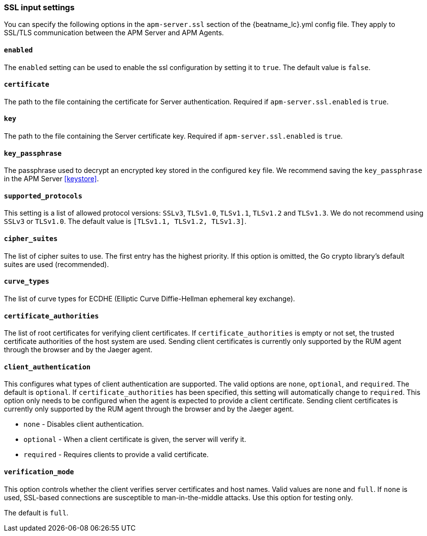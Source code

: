 [[agent-server-ssl]]
=== SSL input settings

You can specify the following options in the `apm-server.ssl` section of the +{beatname_lc}.yml+ config file.
They apply to SSL/TLS communication between the APM Server and APM Agents.

[float]
==== `enabled`

The `enabled` setting can be used to enable the ssl configuration by setting
it to `true`. The default value is `false`.

[float]
==== `certificate`

The path to the file containing the certificate for Server authentication.
Required if `apm-server.ssl.enabled` is `true`.

[float]
==== `key`

The path to the file containing the Server certificate key.
Required if `apm-server.ssl.enabled` is `true`.

[float]
==== `key_passphrase`

The passphrase used to decrypt an encrypted key stored in the configured `key` file.
We recommend saving the `key_passphrase` in the APM Server <<keystore>>.

[float]
==== `supported_protocols`

This setting is a list of allowed protocol versions:
`SSLv3`, `TLSv1.0`, `TLSv1.1`, `TLSv1.2` and `TLSv1.3`. We do not recommend using `SSLv3` or `TLSv1.0`.
The default value is `[TLSv1.1, TLSv1.2, TLSv1.3]`.

[float]
==== `cipher_suites`

The list of cipher suites to use. The first entry has the highest priority.
If this option is omitted, the Go crypto library's default
suites are used (recommended).

[float]
==== `curve_types`

The list of curve types for ECDHE (Elliptic Curve Diffie-Hellman ephemeral key exchange).

[float]
==== `certificate_authorities`

The list of root certificates for verifying client certificates.
If `certificate_authorities` is empty or not set, the trusted certificate authorities of the host system are used.
Sending client certificates is currently only supported by the RUM agent through the browser
and by the Jaeger agent.

[float]
==== `client_authentication`

This configures what types of client authentication are supported. The valid options
are `none`, `optional`, and `required`. The default is `optional`.
If `certificate_authorities` has been specified, this setting will automatically change to `required`.
This option only needs to be configured when the agent is expected to provide a client certificate.
Sending client certificates is currently only supported by the RUM agent through the browser
and by the Jaeger agent.

* `none` - Disables client authentication.
* `optional` - When a client certificate is given, the server will verify it.
* `required` - Requires clients to provide a valid certificate.

[float]
==== `verification_mode`

This option controls whether the client verifies server certificates and host
names. Valid values are `none` and `full`. If `none` is used,
SSL-based connections are susceptible to man-in-the-middle attacks. Use this
option for testing only.

The default is `full`.
